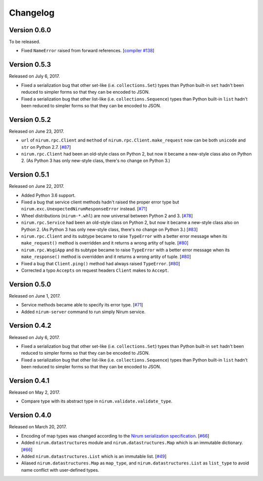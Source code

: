Changelog
=========

Version 0.6.0
-------------

To be released.

- Fixed ``NameError`` raised from forward references.  [`compiler #138`_]

.. _compiler #138: https://github.com/spoqa/nirum/issues/138


Version 0.5.3
-------------

Released on July 6, 2017.

- Fixed a serialization bug that other set-like (i.e. ``collections.Set``) types
  than Python built-in ``set`` hadn't been reduced to simpler forms so that they
  can be encoded to JSON.
- Fixed a serialization bug that other list-like (i.e. ``collections.Sequence``)
  types than Python built-in ``list`` hadn't been reduced to simpler forms so
  that they can be encoded to JSON.


Version 0.5.2
-------------

Released on June 23, 2017.

- ``url`` of ``nirum.rpc.Client`` and
  ``method`` of ``nirum.rpc.Client.make_request``
  now can be both ``unicode`` and ``str`` on Python 2.7. [`#87`_]
- ``nirum.rpc.Client`` had been an old-style class on Python 2, but now
  it became a new-style class also on Python 2. (As Python 3 has only new-style
  class, there's no change on Python 3.)

.. _#87: https://github.com/spoqa/nirum-python/pull/87


Version 0.5.1
-------------

Released on June 22, 2017.

- Added Python 3.6 support.
- Fixed a bug that service client methods hadn't raised the proper error
  type but ``nirum.exc.UnexpectedNirumResponseError`` instead.  [`#71`_]
- Wheel distributions (``nirum-*.whl``) are now universal between Python 2
  and 3.  [`#78`_]
- ``nirum.rpc.Service`` had been an old-style class on Python 2, but now
  it became a new-style class also on Python 2.  (As Python 3 has only new-style
  class, there's no change on Python 3.)  [`#83`_]
- ``nirum.rpc.Client`` and its subtype became to raise ``TypeError`` with
  a better error message when its ``make_request()`` method is overridden and
  it returns a wrong artity of tuple.  [`#80`_]
- ``nirum.rpc.WsgiApp`` and its subtype became to raise ``TypeError`` with
  a better error message when its ``make_response()`` method is overridden and
  it returns a wrong artity of tuple.  [`#80`_]
- Fixed a bug that ``Client.ping()`` method had always raised ``TypeError``.
  [`#80`_]
- Corrected a typo ``Accepts`` on request headers ``Client`` makes to
  ``Accept``.

.. _#78: https://github.com/spoqa/nirum-python/pull/78
.. _#83: https://github.com/spoqa/nirum-python/issues/83
.. _#80: https://github.com/spoqa/nirum-python/pull/80


Version 0.5.0
-------------

Released on June 1, 2017.

- Service methods became able to specify its error type. [`#71`_]
- Added ``nirum-server`` command to run simply Nirum service.

.. _#71: https://github.com/spoqa/nirum-python/issues/71


Version 0.4.2
-------------

Released on July 6, 2017.

- Fixed a serialization bug that other set-like (i.e. ``collections.Set``) types
  than Python built-in ``set`` hadn't been reduced to simpler forms so that they
  can be encoded to JSON.
- Fixed a serialization bug that other list-like (i.e. ``collections.Sequence``)
  types than Python built-in ``list`` hadn't been reduced to simpler forms so
  that they can be encoded to JSON.


Version 0.4.1
-------------

Released on May 2, 2017.

- Compare type with its abstract type in ``nirum.validate.validate_type``.


Version 0.4.0
-------------

Released on March 20, 2017.

- Encoding of map types was changed according to the `Nirum serialization
  specification`__.  [`#66`_]
- Added ``nirum.datastructures`` module and ``nirum.datastructures.Map``
  which is an immutable dictionary.  [`#66`_]
- Added ``nirum.datastructures.List`` which is an immutable list.
  [`#49`_]
- Aliased ``nirum.datastructures.Map`` as ``map_type``, and
  ``nirum.datastructures.List`` as ``list_type`` to avoid name
  conflict with user-defined types.

.. _#66: https://github.com/spoqa/nirum-python/pull/66
.. _#49: https://github.com/spoqa/nirum-python/issues/49
__ https://github.com/spoqa/nirum/blob/f1629787f45fef17eeab8b4f030c34580e0446b8/docs/serialization.md
